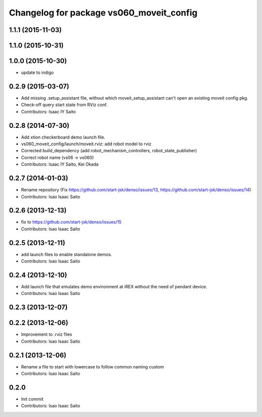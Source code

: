 ^^^^^^^^^^^^^^^^^^^^^^^^^^^^^^^^^^^^^^^^^
Changelog for package vs060_moveit_config
^^^^^^^^^^^^^^^^^^^^^^^^^^^^^^^^^^^^^^^^^

1.1.1 (2015-11-03)
------------------

1.1.0 (2015-10-31)
------------------

1.0.0 (2015-10-30)
------------------
* update to indigo

0.2.9 (2015-03-07)
------------------
* Add missing .setup_assistant file, without which moveit_setup_assistant can't open an existing moveit config pkg.
* Check-off query start state from RViz conf.
* Contributors: Isaac IY Saito

0.2.8 (2014-07-30)
------------------
* Add xtion checkerboard demo launch file.
* vs060_moveit_config/launch/moveit.rviz: add robot model to rviz
* Corrected build_dependency (add robot_mechanism_controllers, robot_state_publisher)
* Correct robot name (vs06 -> vs060)
* Contributors: Isaac IY Saito, Kei Okada

0.2.7 (2014-01-03)
------------------
* Rename repository (Fix https://github.com/start-jsk/denso/issues/13, https://github.com/start-jsk/denso/issues/14)
* Contributors: Isao Isaac Saito

0.2.6 (2013-12-13)
------------------
* fix to https://github.com/start-jsk/denso/issues/15
* Contributors: Isao Isaac Saito

0.2.5 (2013-12-11)
------------------
* add launch files to enable standalone demos.
* Contributors: Isao Isaac Saito

0.2.4 (2013-12-10)
------------------
* Add launch file that emulates demo environment at iREX without the need of pendant device.
* Contributors: Isao Isaac Saito

0.2.3 (2013-12-07)
------------------

0.2.2 (2013-12-06)
------------------
* Improvement to .rviz files
* Contributors: Isao Isaac Saito

0.2.1 (2013-12-06)
------------------
* Rename a file to start with lowercase to follow common naming custom
* Contributors: Isao Isaac Saito

0.2.0
-----------
* Init commit
* Contributors: Isao Isaac Saito

